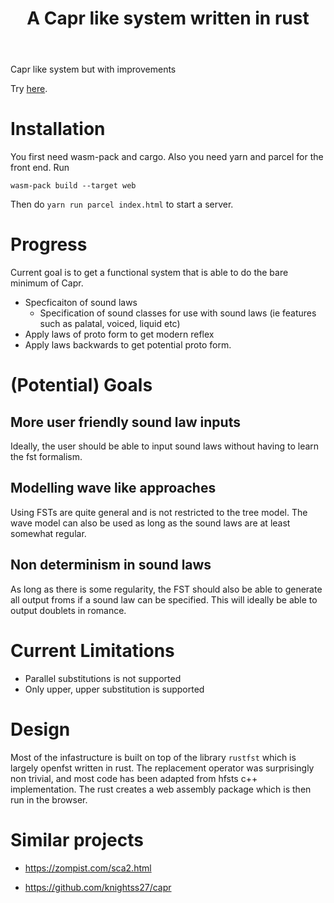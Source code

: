 #+title: A Capr like system written in rust


Capr like system but with improvements

Try [[https://jzw2.github.io/rust-capr/][here]].

* Installation
You first need wasm-pack and cargo. Also you need yarn and parcel for the front end.
Run

=wasm-pack build --target web=

Then do =yarn run parcel index.html= to start a server.


* Progress
Current goal is to get a functional system that is able to do the bare minimum of Capr.

 - Specficaiton of sound laws
    - Specification of sound classes for use with sound laws (ie features such as palatal, voiced, liquid etc)
 - Apply laws of proto form to get modern reflex
 - Apply laws backwards to get potential proto form.


* (Potential) Goals
** More user friendly sound law inputs
Ideally, the user should be able to input sound laws without having to learn the fst formalism.
** Modelling wave like approaches
Using FSTs are quite general and is not restricted to the tree model. The wave model can also be used as long as the sound laws are at least somewhat regular.
** Non determinism in sound laws
As long as there is some regularity, the FST should also be able to generate all output froms if a sound law can be specified. This will ideally be able to output doublets in romance.
* Current Limitations
- Parallel substitutions is not supported
- Only upper, upper substitution is supported


* Design

Most of the infastructure is built on top of the library =rustfst= which is largely openfst written in rust.
The replacement operator was surprisingly non trivial, and most code has been adapted from hfsts c++ implementation.
The rust creates a web assembly package which is then run in the browser.

* Similar projects

- https://zompist.com/sca2.html

- https://github.com/knightss27/capr
